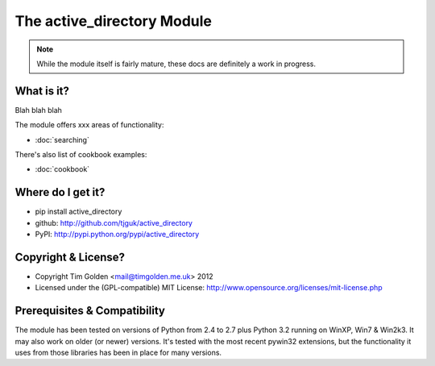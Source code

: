 The active_directory Module
***************************

..  note::
    While the module itself is fairly mature, these docs are definitely
    a work in progress.


What is it?
-----------

Blah blah blah

The module offers xxx areas of functionality:

* :doc:`searching`

There's also list of cookbook examples:

* :doc:`cookbook`


Where do I get it?
------------------

* pip install active_directory
* github: http://github.com/tjguk/active_directory
* PyPI: http://pypi.python.org/pypi/active_directory


Copyright & License?
--------------------

* Copyright Tim Golden <mail@timgolden.me.uk> 2012

* Licensed under the (GPL-compatible) MIT License:
  http://www.opensource.org/licenses/mit-license.php


Prerequisites & Compatibility
-----------------------------

The module has been tested on versions of Python from 2.4 to 2.7 plus Python 3.2
running on WinXP, Win7 & Win2k3. It may also work on older (or newer) versions.
It's tested with the most recent pywin32 extensions, but the functionality
it uses from those libraries has been in place for many versions.
